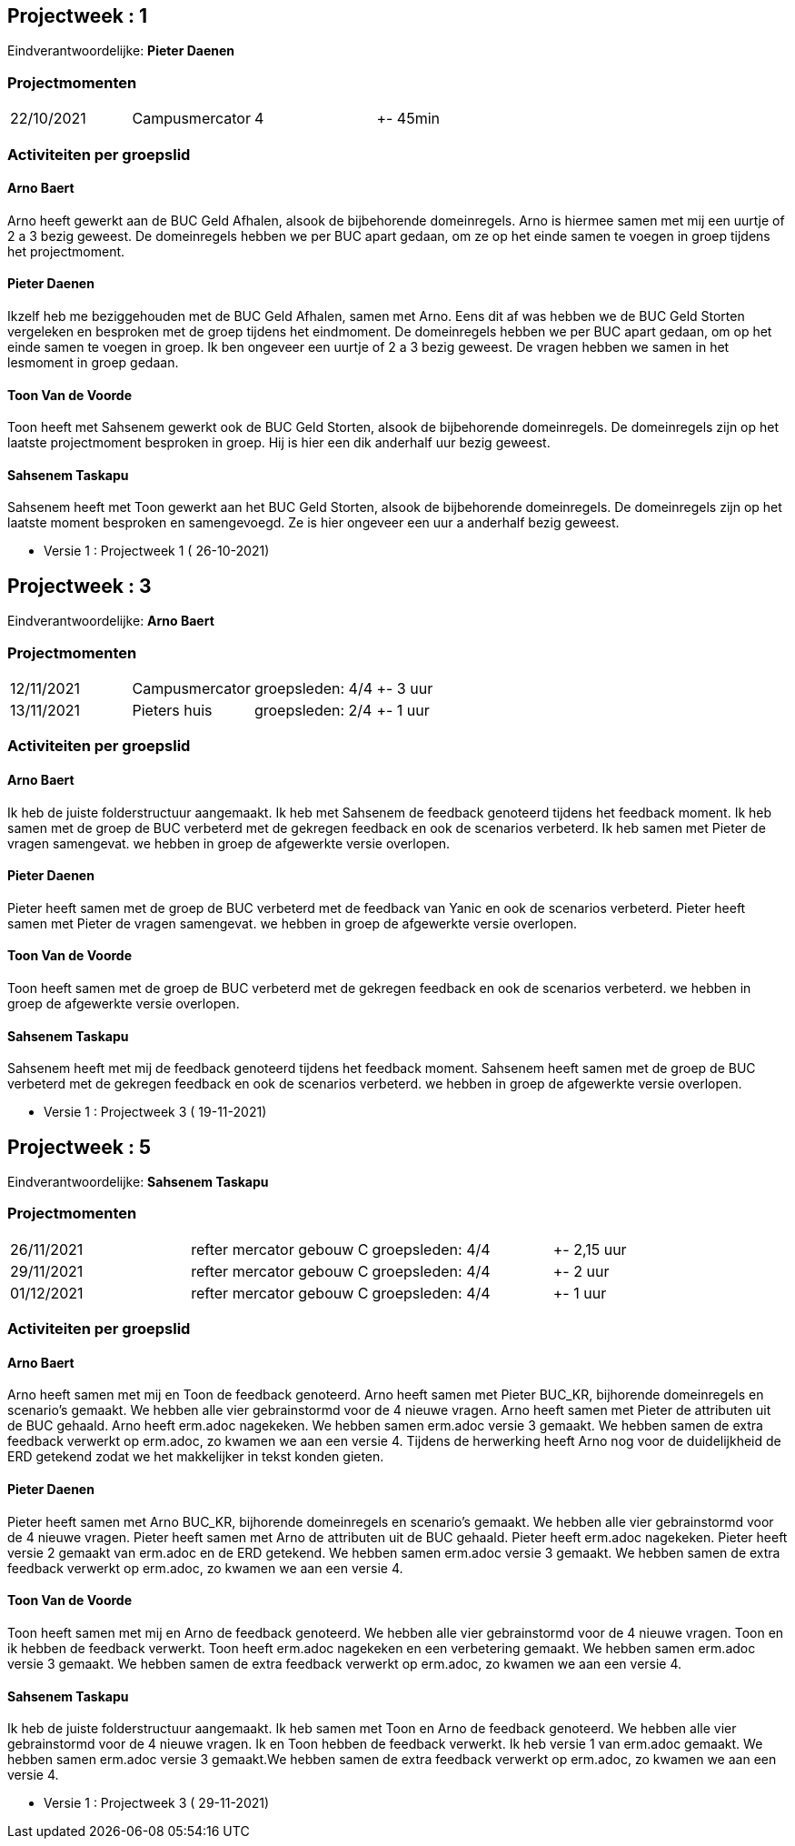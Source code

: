 == Projectweek : *1*

Eindverantwoordelijke: *Pieter Daenen*

=== Projectmomenten

|====
|22/10/2021 | Campusmercator | 4 | +- 45min
|====

=== Activiteiten per groepslid

==== Arno Baert

Arno heeft gewerkt aan de BUC Geld Afhalen, alsook de bijbehorende domeinregels.
Arno is hiermee samen met mij een uurtje of 2 a 3 bezig geweest.
De domeinregels hebben we per BUC apart gedaan, om ze op het einde samen te voegen in groep tijdens het projectmoment.


==== Pieter Daenen

Ikzelf heb me beziggehouden met de BUC Geld Afhalen, samen met Arno.
Eens dit af was hebben we de BUC Geld Storten vergeleken en besproken met de groep tijdens het eindmoment.
De domeinregels hebben we per BUC apart gedaan, om op het einde samen te voegen in groep. Ik ben ongeveer een uurtje of 2 a 3 bezig geweest.
De vragen hebben we samen in het lesmoment in groep gedaan.

==== Toon Van de Voorde
Toon heeft met Sahsenem gewerkt ook de BUC Geld Storten, alsook de bijbehorende domeinregels.
De domeinregels zijn op het laatste projectmoment besproken in groep.
Hij is hier een dik anderhalf uur bezig geweest.

==== Sahsenem Taskapu

Sahsenem heeft met Toon gewerkt aan het BUC Geld Storten, alsook de bijbehorende domeinregels.
De domeinregels zijn op het laatste moment besproken en samengevoegd.
Ze is hier ongeveer een uur a anderhalf bezig geweest.


- Versie 1 : Projectweek 1 ( 26-10-2021)





== Projectweek : *3*

Eindverantwoordelijke: *Arno Baert*

=== Projectmomenten

|====
|12/11/2021 | Campusmercator | groepsleden: 4/4 | +- 3 uur
|13/11/2021 | Pieters huis | groepsleden: 2/4 | +- 1 uur
|====

=== Activiteiten per groepslid

==== Arno Baert

Ik heb de juiste folderstructuur aangemaakt.
Ik heb met Sahsenem de feedback genoteerd tijdens het feedback moment.
Ik heb samen met de groep de BUC verbeterd met de gekregen feedback en ook de scenarios verbeterd.
Ik heb samen met Pieter de vragen samengevat.
we hebben in groep de afgewerkte versie overlopen.

==== Pieter Daenen

Pieter heeft samen met de groep de BUC verbeterd met de feedback van Yanic en ook de scenarios verbeterd.
Pieter heeft samen met Pieter de vragen samengevat.
we hebben in groep de afgewerkte versie overlopen.

==== Toon Van de Voorde
Toon heeft samen met de groep de BUC verbeterd met de gekregen feedback en ook de scenarios verbeterd.
we hebben in groep de afgewerkte versie overlopen.

==== Sahsenem Taskapu

Sahsenem heeft met mij de feedback genoteerd tijdens het feedback moment.
Sahsenem heeft samen met de groep de BUC verbeterd met de gekregen feedback en ook de scenarios verbeterd.
we hebben in groep de afgewerkte versie overlopen.


- Versie 1 : Projectweek 3  ( 19-11-2021)




== Projectweek : *5*

Eindverantwoordelijke: *Sahsenem Taskapu*

=== Projectmomenten

|====
|26/11/2021 | refter mercator gebouw C | groepsleden: 4/4 | +- 2,15 uur
|29/11/2021 | refter mercator gebouw C | groepsleden: 4/4 | +- 2 uur
|01/12/2021 | refter mercator gebouw C | groepsleden: 4/4 | +- 1 uur
|====

=== Activiteiten per groepslid

==== Arno Baert
Arno heeft samen met mij en Toon de feedback genoteerd. Arno heeft samen met Pieter BUC_KR, bijhorende domeinregels en scenario's gemaakt.
We hebben alle vier gebrainstormd voor de 4 nieuwe vragen. Arno heeft samen met Pieter de attributen uit de BUC gehaald. Arno heeft erm.adoc nagekeken. We hebben samen erm.adoc versie 3 gemaakt.
We hebben samen de extra feedback verwerkt op erm.adoc, zo kwamen we aan een versie 4. Tijdens de herwerking heeft Arno nog voor de duidelijkheid de ERD getekend zodat we het makkelijker in tekst konden gieten. 

==== Pieter Daenen
Pieter heeft samen met Arno BUC_KR, bijhorende domeinregels en scenario's gemaakt. We hebben alle vier gebrainstormd voor de 4 nieuwe vragen.
Pieter heeft samen met Arno de attributen uit de BUC gehaald. Pieter heeft erm.adoc nagekeken. Pieter heeft versie 2 gemaakt van erm.adoc en de ERD getekend. We hebben samen erm.adoc versie 3 gemaakt.
We hebben samen de extra feedback verwerkt op erm.adoc, zo kwamen we aan een versie 4. 

==== Toon Van de Voorde
Toon heeft samen met mij en Arno de feedback genoteerd. We hebben alle vier gebrainstormd voor de 4 nieuwe vragen. Toon en ik hebben de feedback verwerkt. Toon heeft erm.adoc nagekeken en een verbetering gemaakt.
We hebben samen erm.adoc versie 3 gemaakt. We hebben samen de extra feedback verwerkt op erm.adoc, zo kwamen we aan een versie 4. 

==== Sahsenem Taskapu
Ik heb de juiste folderstructuur aangemaakt. Ik heb samen met Toon en Arno de feedback genoteerd. We hebben alle vier gebrainstormd voor de 4 nieuwe vragen. Ik en Toon hebben de feedback verwerkt.
Ik heb versie 1 van erm.adoc gemaakt. We hebben samen erm.adoc versie 3 gemaakt.We hebben samen de extra feedback verwerkt op erm.adoc, zo kwamen we aan een versie 4. 


- Versie 1 : Projectweek 3  ( 29-11-2021)